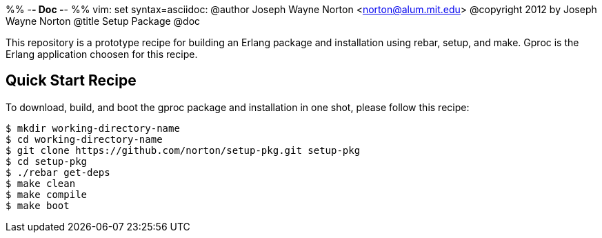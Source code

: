 %% -*- Doc -*-
%% vim: set syntax=asciidoc:
@author Joseph Wayne Norton <norton@alum.mit.edu>
@copyright 2012 by Joseph Wayne Norton
@title Setup Package
@doc

This repository is a prototype recipe for building an Erlang package
and installation using rebar, setup, and make.  Gproc is the
Erlang application choosen for this recipe.

== Quick Start Recipe

To download, build, and boot the gproc package and installation in one
shot, please follow this recipe:

------
$ mkdir working-directory-name
$ cd working-directory-name
$ git clone https://github.com/norton/setup-pkg.git setup-pkg
$ cd setup-pkg
$ ./rebar get-deps
$ make clean
$ make compile
$ make boot
------
